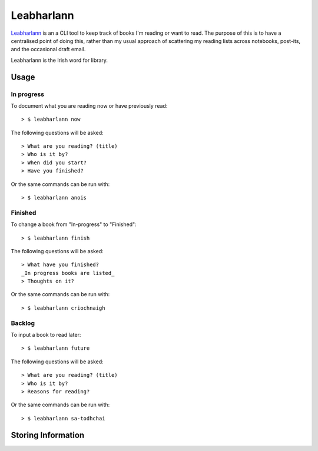 ===========
Leabharlann
===========

Leabharlann_ is an a CLI tool to keep track of books I'm reading or want to read.
The purpose of this is to have a centralised point of doing this, rather than my usual
approach of scattering my reading lists across notebooks, post-its, and the occasional
draft email.

Leabharlann is the Irish word for library.

Usage
=====

In progress
-----------

To document what you are reading now or have previously read::

  > $ leabharlann now

The following questions will be asked::

   > What are you reading? (title)
   > Who is it by?
   > When did you start?
   > Have you finished?

Or the same commands can be run with::

  > $ leabharlann anois


Finished
--------

To change a book from "In-progress" to "Finished"::

  > $ leabharlann finish

The following questions will be asked::

  > What have you finished?
  _In progress books are listed_
  > Thoughts on it?

Or the same commands can be run with::

  > $ leabharlann criochnaigh

Backlog
-------

To input a book to read later::

  > $ leabharlann future

The following questions will be asked::

   > What are you reading? (title)
   > Who is it by?
   > Reasons for reading?

Or the same commands can be run with::

  > $ leabharlann sa-todhchai

Storing Information
===================


.. _Leabharlann: https://en.wiktionary.org/wiki/leabharlann

